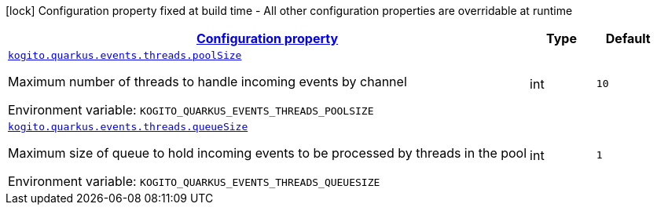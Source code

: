 
:summaryTableId: config-group-org-kie-kogito-quarkus-config-kogito-eventing-runtime-config
[.configuration-legend]
icon:lock[title=Fixed at build time] Configuration property fixed at build time - All other configuration properties are overridable at runtime
[.configuration-reference, cols="80,.^10,.^10"]
|===

h|[[config-group-org-kie-kogito-quarkus-config-kogito-eventing-runtime-config_configuration]]link:#config-group-org-kie-kogito-quarkus-config-kogito-eventing-runtime-config_configuration[Configuration property]

h|Type
h|Default

a| [[config-group-org-kie-kogito-quarkus-config-kogito-eventing-runtime-config_kogito-quarkus-events-threads-poolsize]]`link:#config-group-org-kie-kogito-quarkus-config-kogito-eventing-runtime-config_kogito-quarkus-events-threads-poolsize[kogito.quarkus.events.threads.poolSize]`


[.description]
--
Maximum number of threads to handle incoming events by channel

ifdef::add-copy-button-to-env-var[]
Environment variable: env_var_with_copy_button:+++KOGITO_QUARKUS_EVENTS_THREADS_POOLSIZE+++[]
endif::add-copy-button-to-env-var[]
ifndef::add-copy-button-to-env-var[]
Environment variable: `+++KOGITO_QUARKUS_EVENTS_THREADS_POOLSIZE+++`
endif::add-copy-button-to-env-var[]
--|int 
|`10`


a| [[config-group-org-kie-kogito-quarkus-config-kogito-eventing-runtime-config_kogito-quarkus-events-threads-queuesize]]`link:#config-group-org-kie-kogito-quarkus-config-kogito-eventing-runtime-config_kogito-quarkus-events-threads-queuesize[kogito.quarkus.events.threads.queueSize]`


[.description]
--
Maximum size of queue to hold incoming events to be processed by threads in the pool

ifdef::add-copy-button-to-env-var[]
Environment variable: env_var_with_copy_button:+++KOGITO_QUARKUS_EVENTS_THREADS_QUEUESIZE+++[]
endif::add-copy-button-to-env-var[]
ifndef::add-copy-button-to-env-var[]
Environment variable: `+++KOGITO_QUARKUS_EVENTS_THREADS_QUEUESIZE+++`
endif::add-copy-button-to-env-var[]
--|int 
|`1`

|===